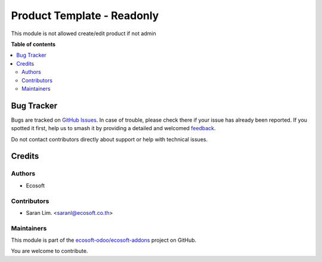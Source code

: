 ===========================
Product Template - Readonly
===========================

.. 
   !!!!!!!!!!!!!!!!!!!!!!!!!!!!!!!!!!!!!!!!!!!!!!!!!!!!
   !! This file is generated by oca-gen-addon-readme !!
   !! changes will be overwritten.                   !!
   !!!!!!!!!!!!!!!!!!!!!!!!!!!!!!!!!!!!!!!!!!!!!!!!!!!!
   !! source digest: sha256:9df20735944ca38bfd0ab7800e59030ba172da353e4493d579ba85cce54f50b0
   !!!!!!!!!!!!!!!!!!!!!!!!!!!!!!!!!!!!!!!!!!!!!!!!!!!!

.. |badge1| image:: https://img.shields.io/badge/maturity-Beta-yellow.png
    :target: https://odoo-community.org/page/development-status
    :alt: Beta
.. |badge2| image:: https://img.shields.io/badge/licence-AGPL--3-blue.png
    :target: http://www.gnu.org/licenses/agpl-3.0-standalone.html
    :alt: License: AGPL-3
.. |badge3| image:: https://img.shields.io/badge/github-ecosoft--odoo%2Fecosoft--addons-lightgray.png?logo=github
    :target: https://github.com/ecosoft-odoo/ecosoft-addons/tree/15.0/product_readonly
    :alt: ecosoft-odoo/ecosoft-addons

|badge1| |badge2| |badge3|

This module is not allowed create/edit product if not admin

**Table of contents**

.. contents::
   :local:

Bug Tracker
===========

Bugs are tracked on `GitHub Issues <https://github.com/ecosoft-odoo/ecosoft-addons/issues>`_.
In case of trouble, please check there if your issue has already been reported.
If you spotted it first, help us to smash it by providing a detailed and welcomed
`feedback <https://github.com/ecosoft-odoo/ecosoft-addons/issues/new?body=module:%20product_readonly%0Aversion:%2015.0%0A%0A**Steps%20to%20reproduce**%0A-%20...%0A%0A**Current%20behavior**%0A%0A**Expected%20behavior**>`_.

Do not contact contributors directly about support or help with technical issues.

Credits
=======

Authors
~~~~~~~

* Ecosoft

Contributors
~~~~~~~~~~~~

* Saran Lim. <saranl@ecosoft.co.th>

Maintainers
~~~~~~~~~~~

This module is part of the `ecosoft-odoo/ecosoft-addons <https://github.com/ecosoft-odoo/ecosoft-addons/tree/15.0/product_readonly>`_ project on GitHub.

You are welcome to contribute.
